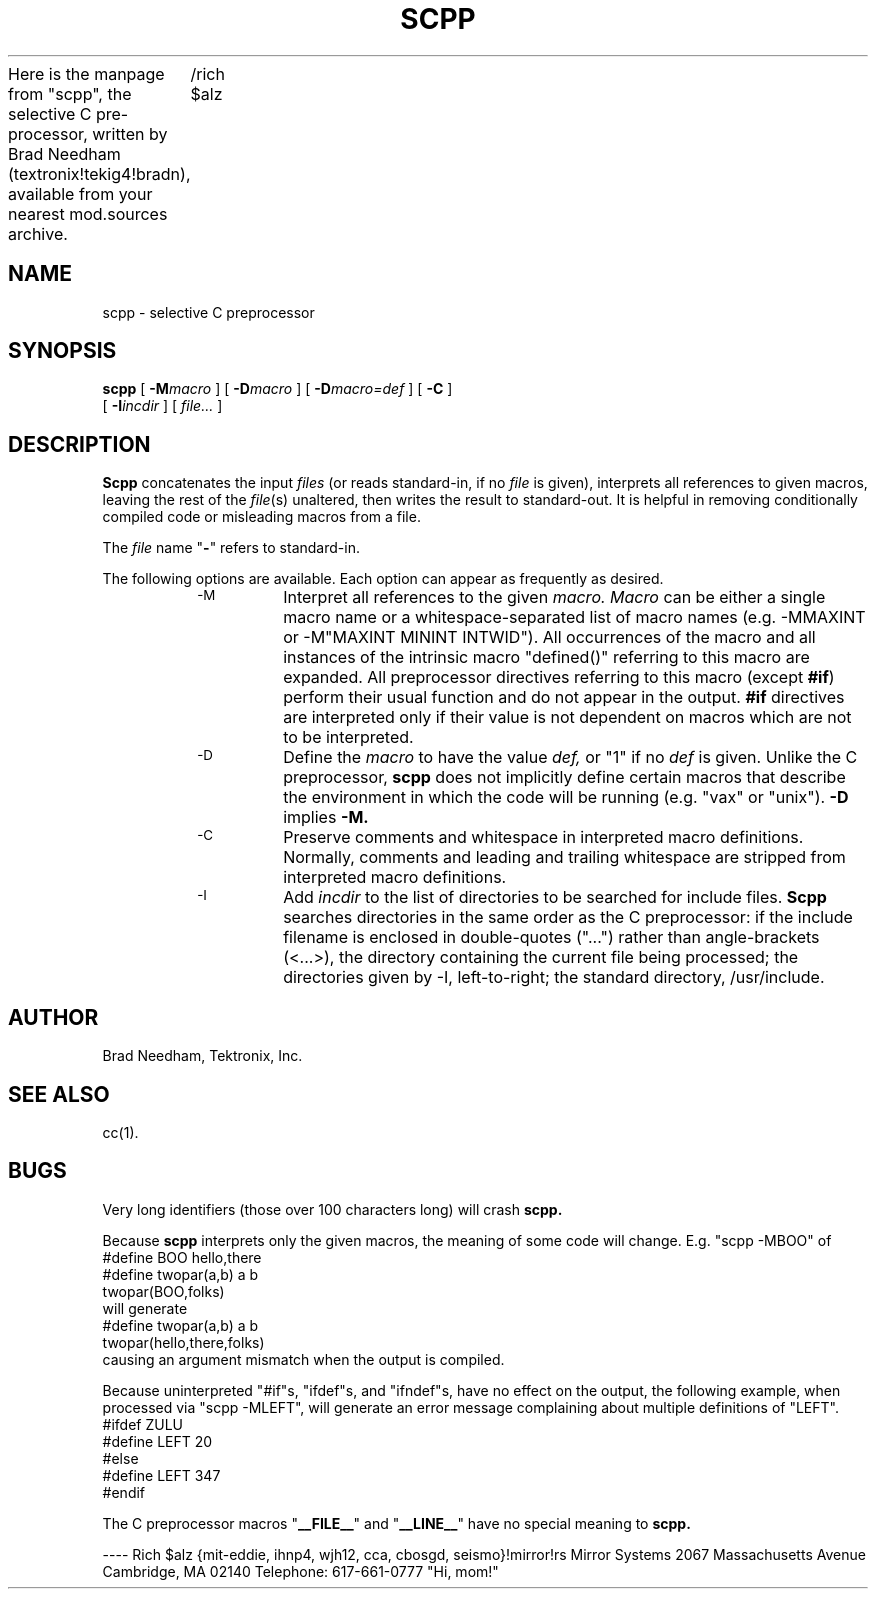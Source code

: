 
Here is the manpage from "scpp", the selective C pre-processor,
written by Brad Needham (textronix!tekig4!bradn), available from
your nearest mod.sources archive.
	/rich $alz

.TH SCPP 1 "28 September 1983"
.SH NAME
scpp \- selective C preprocessor
.SH SYNOPSIS
.B scpp
[
.BI \-M macro
] [
.BI \-D macro
] [
.BI \-D macro=def
] [
.B \-C
]
.ti +5
[
.BI \-I incdir
] [
.I file...
]
.SH DESCRIPTION
.B Scpp
concatenates the input
.I files
(or reads standard-in, if no
.I file
is given),
interprets all references to given macros,
leaving the rest of the
.IR file "(s)"
unaltered,
then writes the result to standard-out.
It is helpful in removing conditionally compiled code or misleading
macros from a file.
.PP
The
.I file
name "\fB-\fP" refers to standard-in.
.PP
The following options are available.
Each option can appear as frequently as desired.
.RS
.TP
.SM \-M
Interpret all references to the given
.I macro.
.I Macro
can be either a single macro name or a whitespace-separated list of
macro names (e.g. -MMAXINT or -M"MAXINT MININT INTWID").
All occurrences of the macro and all instances of the intrinsic macro
\&"defined()" referring to this macro are expanded.
All preprocessor directives referring to this macro (except
.BR #if )
perform their usual function and do not appear in the output.
.B #if
directives are interpreted only if their value is not dependent on macros
which are not to be interpreted.
.TP
.SM \-D
Define the
.I macro
to have the value
.I def,
or "1" if no
.I def
is given.
Unlike the C preprocessor,
.B scpp
does not implicitly define certain macros that describe the environment in
which the code will be running (e.g. "vax" or "unix").
.B \-D
implies
.B \-M.
.TP
.SM \-C
Preserve comments and whitespace in interpreted macro definitions.
Normally, comments and leading and trailing whitespace are stripped from
interpreted macro definitions.
.TP
.SM \-I
Add
.I incdir
to the list of directories to be searched for include files.
.B Scpp
searches directories in the same order as the C preprocessor:
if the include filename is enclosed in double-quotes ("...")
rather than angle-brackets (<...>),
the directory containing the current file being processed;
the directories given by -I, left-to-right;
the standard directory, /usr/include.
.RE
.SH AUTHOR
Brad Needham, Tektronix, Inc.
.SH "SEE ALSO"
cc(1).
.SH BUGS
Very long identifiers (those over 100 characters long) will crash
.B scpp.
.PP
Because
.B scpp
interprets only the given macros, the meaning of some code will change.
E.g. "scpp -MBOO" of
.br
	#define BOO hello,there
.br
	#define twopar(a,b) a b
.br
	twopar(BOO,folks)
.br
will generate
.br
	#define twopar(a,b) a b
.br
	twopar(hello,there,folks)
.br
causing an argument mismatch when the output is compiled.
.PP
Because uninterpreted "#if"s, "ifdef"s, and "ifndef"s, have no effect
on the output, the following example, when processed via "scpp -MLEFT",
will generate an error message complaining about
multiple definitions of "LEFT".
.br
	#ifdef ZULU
.br
	#define LEFT 20
.br
	#else
.br
	#define LEFT 347
.br
	#endif
.PP
The C preprocessor macros "\fB__FILE__\fP" and "\fB__LINE__\fP" have no
special meaning to
.B scpp.

----
Rich $alz	{mit-eddie, ihnp4, wjh12, cca, cbosgd, seismo}!mirror!rs
Mirror Systems	2067 Massachusetts Avenue  Cambridge, MA  02140
Telephone:	617-661-0777
"Hi, mom!"
